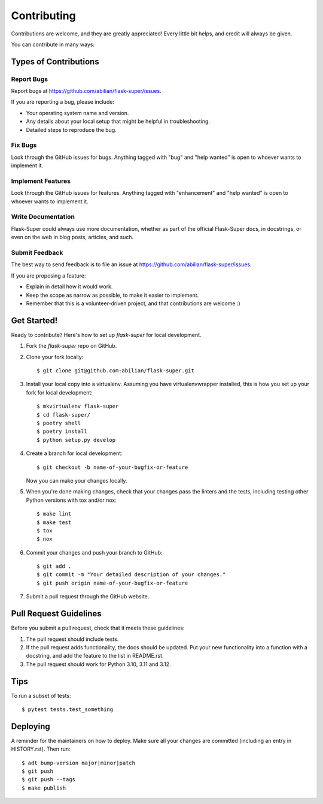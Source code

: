 .. highlight:: shell

============
Contributing
============

Contributions are welcome, and they are greatly appreciated! Every little bit
helps, and credit will always be given.

You can contribute in many ways:

Types of Contributions
----------------------

Report Bugs
~~~~~~~~~~~

Report bugs at https://github.com/abilian/flask-super/issues.

If you are reporting a bug, please include:

* Your operating system name and version.
* Any details about your local setup that might be helpful in troubleshooting.
* Detailed steps to reproduce the bug.

Fix Bugs
~~~~~~~~

Look through the GitHub issues for bugs. Anything tagged with "bug" and "help
wanted" is open to whoever wants to implement it.

Implement Features
~~~~~~~~~~~~~~~~~~

Look through the GitHub issues for features. Anything tagged with "enhancement"
and "help wanted" is open to whoever wants to implement it.

Write Documentation
~~~~~~~~~~~~~~~~~~~

Flask-Super could always use more documentation, whether as part of the
official Flask-Super docs, in docstrings, or even on the web in blog posts,
articles, and such.

Submit Feedback
~~~~~~~~~~~~~~~

The best way to send feedback is to file an issue at https://github.com/abilian/flask-super/issues.

If you are proposing a feature:

* Explain in detail how it would work.
* Keep the scope as narrow as possible, to make it easier to implement.
* Remember that this is a volunteer-driven project, and that contributions
  are welcome :)

Get Started!
------------

Ready to contribute? Here's how to set up `flask-super` for local development.

1. Fork the `flask-super` repo on GitHub.
2. Clone your fork locally::

    $ git clone git@github.com:abilian/flask-super.git

3. Install your local copy into a virtualenv. Assuming you have virtualenvwrapper installed, this is how you set up your fork for local development::

    $ mkvirtualenv flask-super
    $ cd flask-super/
    $ poetry shell
    $ poetry install
    $ python setup.py develop

4. Create a branch for local development::

    $ git checkout -b name-of-your-bugfix-or-feature

   Now you can make your changes locally.

5. When you're done making changes, check that your changes pass the linters and the
   tests, including testing other Python versions with tox and/or nox::

    $ make lint
    $ make test
    $ tox
    $ nox

6. Commit your changes and push your branch to GitHub::

    $ git add .
    $ git commit -m "Your detailed description of your changes."
    $ git push origin name-of-your-bugfix-or-feature

7. Submit a pull request through the GitHub website.

Pull Request Guidelines
-----------------------

Before you submit a pull request, check that it meets these guidelines:

1. The pull request should include tests.
2. If the pull request adds functionality, the docs should be updated. Put
   your new functionality into a function with a docstring, and add the
   feature to the list in README.rst.
3. The pull request should work for Python 3.10, 3.11 and 3.12.

Tips
----

To run a subset of tests::

    $ pytest tests.test_something

Deploying
---------

A reminder for the maintainers on how to deploy.
Make sure all your changes are committed (including an entry in HISTORY.rst).
Then run::

    $ adt bump-version major|minor|patch
    $ git push
    $ git push --tags
    $ make publish
